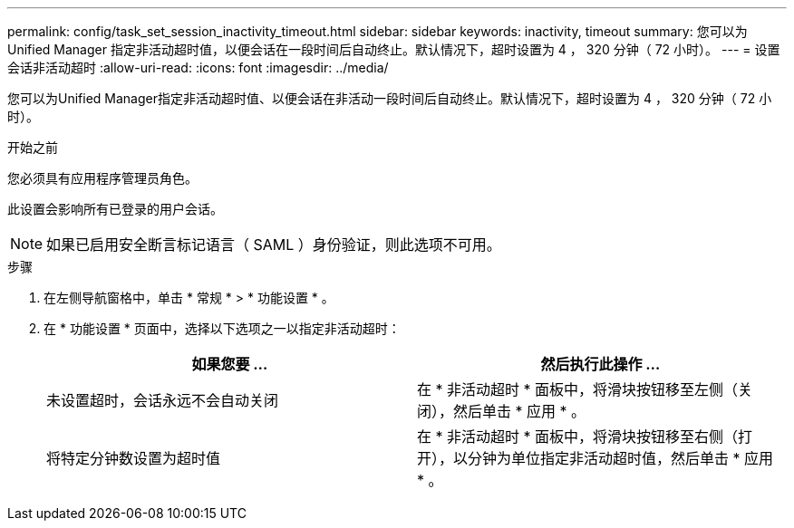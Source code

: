 ---
permalink: config/task_set_session_inactivity_timeout.html 
sidebar: sidebar 
keywords: inactivity, timeout 
summary: 您可以为 Unified Manager 指定非活动超时值，以便会话在一段时间后自动终止。默认情况下，超时设置为 4 ， 320 分钟（ 72 小时）。 
---
= 设置会话非活动超时
:allow-uri-read: 
:icons: font
:imagesdir: ../media/


[role="lead"]
您可以为Unified Manager指定非活动超时值、以便会话在非活动一段时间后自动终止。默认情况下，超时设置为 4 ， 320 分钟（ 72 小时）。

.开始之前
您必须具有应用程序管理员角色。

此设置会影响所有已登录的用户会话。

[NOTE]
====
如果已启用安全断言标记语言（ SAML ）身份验证，则此选项不可用。

====
.步骤
. 在左侧导航窗格中，单击 * 常规 * > * 功能设置 * 。
. 在 * 功能设置 * 页面中，选择以下选项之一以指定非活动超时：
+
[cols="2*"]
|===
| 如果您要 ... | 然后执行此操作 ... 


 a| 
未设置超时，会话永远不会自动关闭
 a| 
在 * 非活动超时 * 面板中，将滑块按钮移至左侧（关闭），然后单击 * 应用 * 。



 a| 
将特定分钟数设置为超时值
 a| 
在 * 非活动超时 * 面板中，将滑块按钮移至右侧（打开），以分钟为单位指定非活动超时值，然后单击 * 应用 * 。

|===

